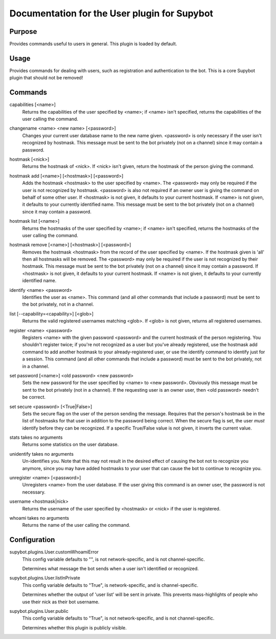 .. _plugin-User:

Documentation for the User plugin for Supybot
=============================================

Purpose
-------
Provides commands useful to users in general. This plugin is loaded by default.

Usage
-----
Provides commands for dealing with users, such as registration and
authentication to the bot. This is a core Supybot plugin that should
not be removed!

.. _commands-User:

Commands
--------
.. _command-user-capabilities:

capabilities [<name>]
  Returns the capabilities of the user specified by <name>; if <name> isn't specified, returns the capabilities of the user calling the command.

.. _command-user-changename:

changename <name> <new name> [<password>]
  Changes your current user database name to the new name given. <password> is only necessary if the user isn't recognized by hostmask. This message must be sent to the bot privately (not on a channel) since it may contain a password.

.. _command-user-hostmask:

hostmask [<nick>]
  Returns the hostmask of <nick>. If <nick> isn't given, return the hostmask of the person giving the command.

.. _command-user-hostmask.add:

hostmask add [<name>] [<hostmask>] [<password>]
  Adds the hostmask <hostmask> to the user specified by <name>. The <password> may only be required if the user is not recognized by hostmask. <password> is also not required if an owner user is giving the command on behalf of some other user. If <hostmask> is not given, it defaults to your current hostmask. If <name> is not given, it defaults to your currently identified name. This message must be sent to the bot privately (not on a channel) since it may contain a password.

.. _command-user-hostmask.list:

hostmask list [<name>]
  Returns the hostmasks of the user specified by <name>; if <name> isn't specified, returns the hostmasks of the user calling the command.

.. _command-user-hostmask.remove:

hostmask remove [<name>] [<hostmask>] [<password>]
  Removes the hostmask <hostmask> from the record of the user specified by <name>. If the hostmask given is 'all' then all hostmasks will be removed. The <password> may only be required if the user is not recognized by their hostmask. This message must be sent to the bot privately (not on a channel) since it may contain a password. If <hostmask> is not given, it defaults to your current hostmask. If <name> is not given, it defaults to your currently identified name.

.. _command-user-identify:

identify <name> <password>
  Identifies the user as <name>. This command (and all other commands that include a password) must be sent to the bot privately, not in a channel.

.. _command-user-list:

list [--capability=<capability>] [<glob>]
  Returns the valid registered usernames matching <glob>. If <glob> is not given, returns all registered usernames.

.. _command-user-register:

register <name> <password>
  Registers <name> with the given password <password> and the current hostmask of the person registering. You shouldn't register twice; if you're not recognized as a user but you've already registered, use the hostmask add command to add another hostmask to your already-registered user, or use the identify command to identify just for a session. This command (and all other commands that include a password) must be sent to the bot privately, not in a channel.

.. _command-user-set.password:

set password [<name>] <old password> <new password>
  Sets the new password for the user specified by <name> to <new password>. Obviously this message must be sent to the bot privately (not in a channel). If the requesting user is an owner user, then <old password> needn't be correct.

.. _command-user-set.secure:

set secure <password> [<True|False>]
  Sets the secure flag on the user of the person sending the message. Requires that the person's hostmask be in the list of hostmasks for that user in addition to the password being correct. When the secure flag is set, the user *must* identify before they can be recognized. If a specific True/False value is not given, it inverts the current value.

.. _command-user-stats:

stats takes no arguments
  Returns some statistics on the user database.

.. _command-user-unidentify:

unidentify takes no arguments
  Un-identifies you. Note that this may not result in the desired effect of causing the bot not to recognize you anymore, since you may have added hostmasks to your user that can cause the bot to continue to recognize you.

.. _command-user-unregister:

unregister <name> [<password>]
  Unregisters <name> from the user database. If the user giving this command is an owner user, the password is not necessary.

.. _command-user-username:

username <hostmask|nick>
  Returns the username of the user specified by <hostmask> or <nick> if the user is registered.

.. _command-user-whoami:

whoami takes no arguments
  Returns the name of the user calling the command.

.. _conf-User:

Configuration
-------------

.. _conf-supybot.plugins.User.customWhoamiError:

supybot.plugins.User.customWhoamiError
  This config variable defaults to "", is not network-specific, and is  not channel-specific.

  Determines what message the bot sends when a user isn't identified or recognized.

.. _conf-supybot.plugins.User.listInPrivate:

supybot.plugins.User.listInPrivate
  This config variable defaults to "True", is network-specific, and is  channel-specific.

  Determines whether the output of 'user list' will be sent in private. This prevents mass-highlights of people who use their nick as their bot username.

.. _conf-supybot.plugins.User.public:

supybot.plugins.User.public
  This config variable defaults to "True", is not network-specific, and is  not channel-specific.

  Determines whether this plugin is publicly visible.


